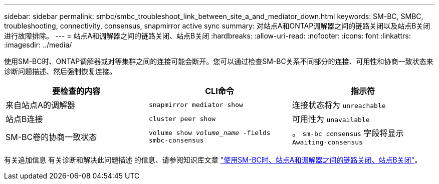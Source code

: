 ---
sidebar: sidebar 
permalink: smbc/smbc_troubleshoot_link_between_site_a_and_mediator_down.html 
keywords: SM-BC, SMBC, troubleshooting, connectivity, consensus, snapmirror active sync 
summary: 对站点A和ONTAP调解器之间的链路关闭以及站点B关闭进行故障排除。 
---
= 站点A和调解器之间的链路关闭、站点B关闭
:hardbreaks:
:allow-uri-read: 
:nofooter: 
:icons: font
:linkattrs: 
:imagesdir: ../media/


[role="lead"]
使用SM-BC时、ONTAP调解器或对等集群之间的连接可能会断开。您可以通过检查SM-BC关系不同部分的连接、可用性和协商一致状态来诊断问题描述、然后强制恢复连接。

[cols="3"]
|===
| 要检查的内容 | CLI命令 | 指示符 


| 来自站点A的调解器 | `snapmirror mediator show` | 连接状态将为 `unreachable` 


| 站点B连接 | `cluster peer show` | 可用性为 `unavailable` 


| SM-BC卷的协商一致状态 | `volume show _volume_name_ -fields smbc-consensus` | 。 `sm-bc consensus` 字段将显示 `Awaiting-consensus` 
|===
有关追加信息 有关诊断和解决此问题描述 的信息、请参阅知识库文章 link:https://kb.netapp.com/Advice_and_Troubleshooting/Data_Protection_and_Security/SnapMirror/Link_between_Site_A_and_Mediator_down_and_Site_B_down_when_using_SM-BC["使用SM-BC时、站点A和调解器之间的链路关闭、站点B关闭"^]。
